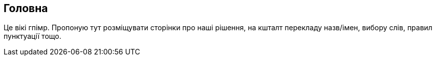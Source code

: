 == Головна

Це вікі гпімр. Пропоную тут розміщувати сторінки про наші рішення, на кшталт перекладу назв/імен, вибору слів, правил пунктуації тощо.